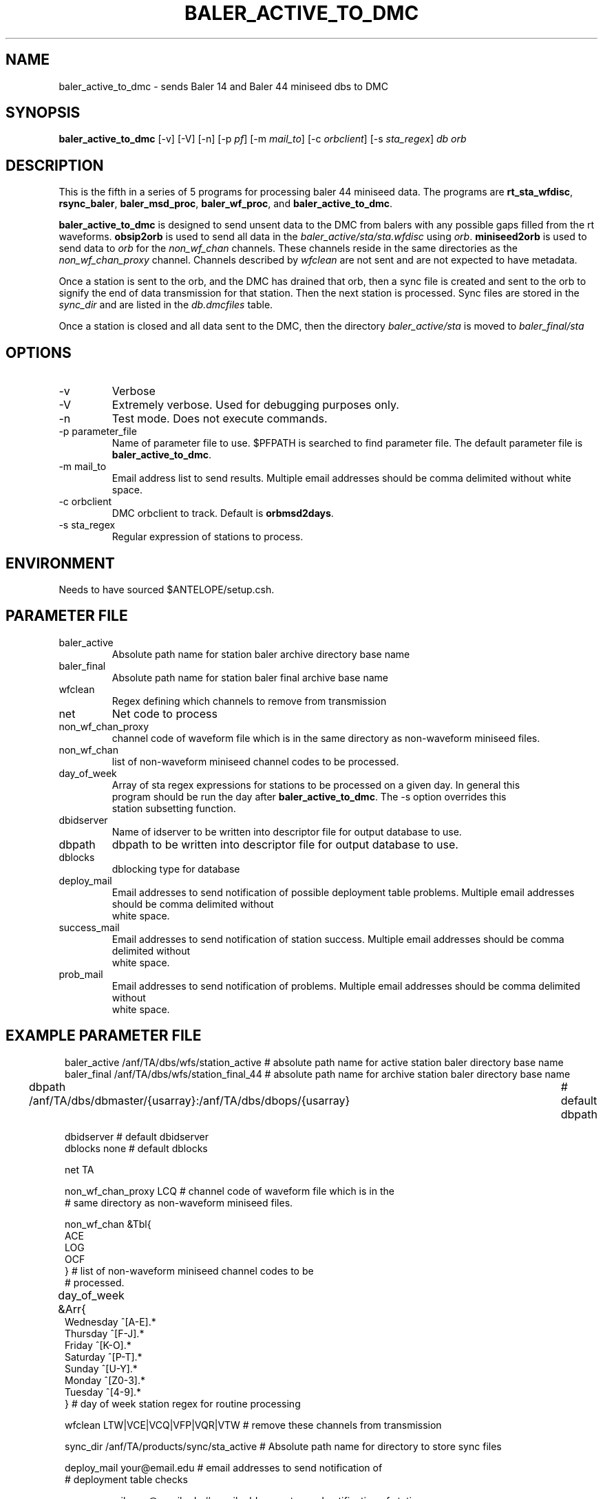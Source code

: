 .TH BALER_ACTIVE_TO_DMC 1 "$Date$"
.SH NAME
baler_active_to_dmc \- sends Baler 14 and Baler 44 miniseed dbs to DMC
.SH SYNOPSIS
.nf
\fBbaler_active_to_dmc \fP  [-v] [-V] [-n] [-p \fIpf\fP] [-m \fImail_to\fP] [-c \fIorbclient\fP] [-s \fIsta_regex\fP] \fIdb\fP \fIorb\fP

.fi
.SH DESCRIPTION
This is the fifth in a series of 5 programs for processing baler 44 miniseed data.  The programs are
\fBrt_sta_wfdisc\fP, \fBrsync_baler\fP, \fBbaler_msd_proc\fP, \fBbaler_wf_proc\fP, and \fBbaler_active_to_dmc\fP.

\fBbaler_active_to_dmc\fP is designed to send unsent data to the DMC from balers with any possible 
gaps filled from the rt waveforms.  \fBobsip2orb\fP is used to send all data in the \fIbaler_active/sta/sta.wfdisc\fP
using \fIorb\fP.
\fBminiseed2orb\fP is used to send data to \fIorb\fP for the \fInon_wf_chan\fP channels. These channels reside in the same directories as the 
\fInon_wf_chan_proxy\fP channel.  Channels described by \fIwfclean\fP are not sent and are not expected
to have metadata.

Once a station is sent to the orb, and the DMC has drained that orb, then a sync file is created and sent to
the orb to signify the end of data transmission for that station.  Then the next station is processed.  
Sync files are stored in the \fIsync_dir\fP and are listed in the \fIdb.dmcfiles\fP table.

Once a station is closed and all data sent to the DMC, then the directory \fIbaler_active/sta\fP 
is moved to \fIbaler_final/sta\fP

.SH OPTIONS
.IP -v
Verbose
.IP -V
Extremely verbose.  Used for debugging purposes only.
.IP -n
Test mode.  Does not execute commands.
.IP "-p parameter_file"
Name of parameter file to use.  $PFPATH is searched to find parameter file.
The default parameter file is \fBbaler_active_to_dmc\fP.
.IP "-m mail_to"
Email address list to send results.  Multiple email addresses should be comma delimited without
white space.
.IP "-c orbclient"
DMC orbclient to track.  Default is \fBorbmsd2days\fP.
.IP "-s sta_regex"
Regular expression of stations to process.


.SH ENVIRONMENT
Needs to have sourced $ANTELOPE/setup.csh.  
.SH PARAMETER FILE
.in 2c
.ft CW
.nf
.ne 7
.IP baler_active
Absolute path name for station baler archive directory base name
.IP baler_final
Absolute path name for station baler final archive base name
.IP wfclean
Regex defining which channels to remove from transmission 
.IP net
Net code to process 
.IP non_wf_chan_proxy
channel code of waveform file which is in the same directory as non-waveform miniseed files.
.IP non_wf_chan
list of non-waveform miniseed channel codes to be processed.
.IP day_of_week
Array of sta regex expressions for stations to be processed on a given day.  In general this 
program should be run the day after \fBbaler_active_to_dmc\fP.  The -s option overrides this 
station subsetting function.
.IP dbidserver
Name of idserver to be written into descriptor file for output database to use.
.IP dbpath    
dbpath to be written into descriptor file for output database to use.
.IP dblocks
dblocking type for database
.IP deploy_mail
Email addresses to send notification of possible deployment table problems. Multiple email addresses should be comma delimited without
white space.
.IP success_mail
Email addresses to send notification of station success. Multiple email addresses should be comma delimited without
white space.
.IP prob_mail
Email addresses to send notification of problems. Multiple email addresses should be comma delimited without
white space.
.fi
.ft R
.in
.SH EXAMPLE PARAMETER FILE
.in 2c
.ft CW
.nf

baler_active        /anf/TA/dbs/wfs/station_active      # absolute path name for active station baler directory base name
baler_final         /anf/TA/dbs/wfs/station_final_44    # absolute path name for archive station baler directory base name

dbpath              /anf/TA/dbs/dbmaster/{usarray}:/anf/TA/dbs/dbops/{usarray}	# default dbpath

dbidserver                                              # default dbidserver
dblocks             none                                # default dblocks

net                  TA

non_wf_chan_proxy    LCQ                                # channel code of waveform file which is in the 
                                                        # same directory as non-waveform miniseed files. 

non_wf_chan          &Tbl{                              
                         ACE
                         LOG
                         OCF
                     }                                  # list of non-waveform miniseed channel codes to be 
                                                        # processed.
                                                                
day_of_week    &Arr{						
                    Wednesday   ^[A-E].*
                    Thursday    ^[F-J].*
                    Friday      ^[K-O].*
                    Saturday    ^[P-T].*
                    Sunday      ^[U-Y].*
                    Monday      ^[Z0-3].*
                    Tuesday     ^[4-9].*
               }                                        # day of week station regex for routine processing
                                                                
wfclean              LTW|VCE|VCQ|VFP|VQR|VTW            # remove these channels from transmission 

sync_dir             /anf/TA/products/sync/sta_active   # Absolute path name for directory to store sync files

deploy_mail          your@email.edu                     # email addresses to send notification of 
                                                        # deployment table checks

success_mail         your@email.edu                     # email addresses to send notification of station success
prob_mail            your@email.edu                     # email addresses to send notification of problems

.fi
.ft R
.in
.SH RETURN VALUES
0 if successful, 1 if not.
.SH "SEE ALSO"
.nf
rt_sta_wfdisc(1)
rsync_baler(1)
baler_msd_proc(1)
baler_wf_proc(1)
trsignal(1)
fix_miniseed(1)
pfcp(1)
miniseed2orb(1)
obsip2orb(1)
db2sync(1)
orbxfer2(1)
rtmail(1)
.fi
.SH "BUGS AND CAVEATS"
.LP
.SH AUTHOR
Frank Vernon
.br
